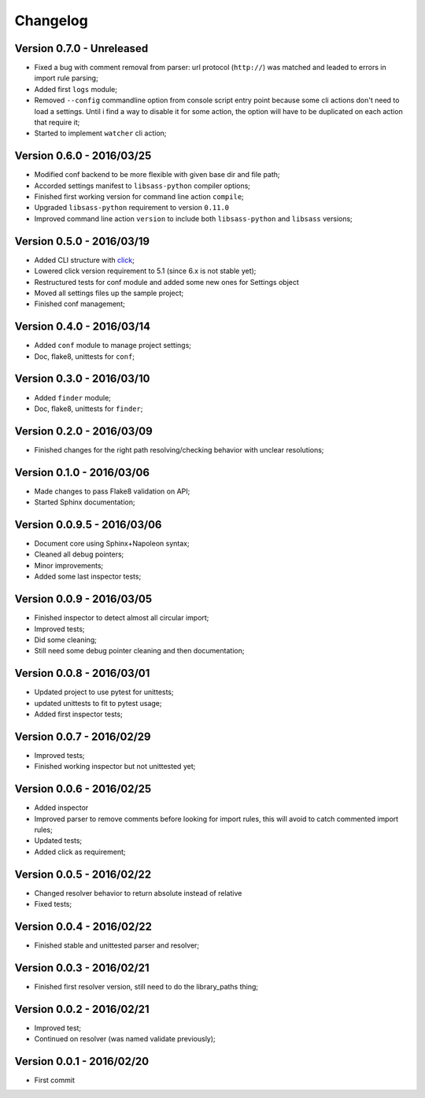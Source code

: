 .. _click: http://click.pocoo.org/6/

=========
Changelog
=========

Version 0.7.0 - Unreleased
--------------------------

* Fixed a bug with comment removal from parser: url protocol (``http://``) was matched and leaded to errors in import rule parsing;
* Added first ``logs`` module;
* Removed ``--config`` commandline option from console script entry point because some cli actions don't need to load a settings. Until i find a way to disable it for some action, the option will have to be duplicated on each action that require it;
* Started to implement ``watcher`` cli action;

Version 0.6.0 - 2016/03/25
--------------------------

* Modified conf backend to be more flexible with given base dir and file path;
* Accorded settings manifest to ``libsass-python`` compiler options;
* Finished first working version for command line action ``compile``;
* Upgraded ``libsass-python`` requirement to version ``0.11.0``
* Improved command line action ``version`` to include both ``libsass-python`` and ``libsass`` versions;

Version 0.5.0 - 2016/03/19
--------------------------

* Added CLI structure with `click`_;
* Lowered click version requirement to 5.1 (since 6.x is not stable yet);
* Restructured tests for conf module and added some new ones for Settings object
* Moved all settings files up the sample project;
* Finished conf management;

Version 0.4.0 - 2016/03/14
--------------------------

* Added ``conf`` module to manage project settings;
* Doc, flake8, unittests for ``conf``;

Version 0.3.0 - 2016/03/10
--------------------------

* Added ``finder`` module;
* Doc, flake8, unittests for ``finder``;

Version 0.2.0 - 2016/03/09
--------------------------

* Finished changes for the right path resolving/checking behavior with unclear resolutions;

Version 0.1.0 - 2016/03/06
--------------------------

* Made changes to pass Flake8 validation on API;
* Started Sphinx documentation;

Version 0.0.9.5 - 2016/03/06
----------------------------

* Document core using Sphinx+Napoleon syntax;
* Cleaned all debug pointers;
* Minor improvements;
* Added some last inspector tests;

Version 0.0.9 - 2016/03/05
----------------------------

* Finished inspector to detect almost all circular import;
* Improved tests;
* Did some cleaning;
* Still need some debug pointer cleaning and then documentation;

Version 0.0.8 - 2016/03/01
--------------------------

* Updated project to use pytest for unittests;
* updated unittests to fit to pytest usage;
* Added first inspector tests;

Version 0.0.7 - 2016/02/29
--------------------------

* Improved tests;
* Finished working inspector but not unittested yet;

Version 0.0.6 - 2016/02/25
--------------------------

* Added inspector
* Improved parser to remove comments before looking for import rules, this will avoid to catch commented import rules;
* Updated tests;
* Added click as requirement;

Version 0.0.5 - 2016/02/22
--------------------------

* Changed resolver behavior to return absolute instead of relative
* Fixed tests;

Version 0.0.4 - 2016/02/22
--------------------------

* Finished stable and unittested parser and resolver;

Version 0.0.3 - 2016/02/21
--------------------------

* Finished first resolver version, still need to do the library_paths thing;

Version 0.0.2 - 2016/02/21
--------------------------

* Improved test;
* Continued on resolver (was named validate previously);

Version 0.0.1 - 2016/02/20
--------------------------

* First commit